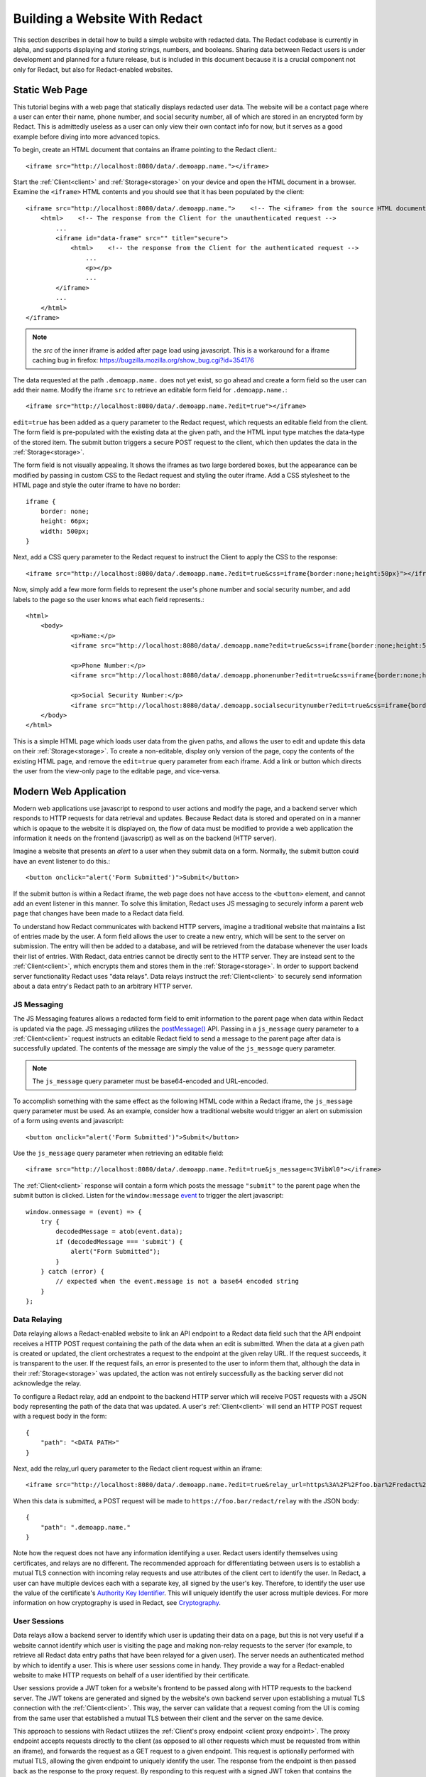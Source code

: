 ======================
 Building a Website With Redact
======================

This section describes in detail how to build a simple website with redacted
data. The Redact codebase is currently in alpha, and supports displaying and
storing strings, numbers, and booleans. Sharing data between Redact users is
under development and planned for a future release, but is included in this
document because it is a crucial component not only for Redact, but also for
Redact-enabled websites. 

Static Web Page
---------------
This tutorial begins with a web page that statically displays redacted user
data. The website will be a contact page where a user can enter their name,
phone number, and social security number, all of which are stored in an
encrypted form by Redact. This is admittedly useless as a user can only view
their own contact info for now, but it serves as a good example before diving
into more advanced topics.

To begin, create an HTML document that contains an iframe pointing to the Redact client.::

     <iframe src="http://localhost:8080/data/.demoapp.name."></iframe>

Start the :ref:`Client<client>` and :ref:`Storage<storage>` on your device and open the HTML
document in a browser. Examine the ``<iframe>`` HTML contents and you should see
that it has been populated by the client::
    
    <iframe src="http://localhost:8080/data/.demoapp.name.">    <!-- The <iframe> from the source HTML document -->
        <html>    <!-- The response from the Client for the unauthenticated request -->
            ...
            <iframe id="data-frame" src="" title="secure"> 
                <html>    <!-- the response from the Client for the authenticated request -->
                    ...
                    <p></p>
                    ...
            </iframe>
            ...
        </html>
    </iframe>

.. note:: the `src` of the inner iframe is added after page load using javascript.  This is a workaround for a iframe caching bug in firefox: https://bugzilla.mozilla.org/show_bug.cgi?id=354176

The data requested at the path ``.demoapp.name.`` does not yet exist, so
go ahead and create a form field so the user can add their name. Modify the
iframe ``src`` to retrieve an editable form field for ``.demoapp.name.``::

     <iframe src="http://localhost:8080/data/.demoapp.name.?edit=true"></iframe>

``edit=true`` has been added as a query parameter to the Redact request, which
requests an editable field from the client. The form field is pre-populated with
the existing data at the given path, and the HTML input type matches the
data-type of the stored item. The submit button triggers a secure POST request
to the client, which then updates the data in the :ref:`Storage<storage>`.

The form field is not visually appealing. It shows the iframes
as two large bordered boxes, but the appearance can be modified by passing in custom
CSS to the Redact request and styling the outer iframe.  Add a CSS stylesheet to
the HTML page and style the outer iframe to have no border::

    iframe {
        border: none;
        height: 66px;
        width: 500px;
    }

Next, add a CSS query parameter to the Redact request to instruct the Client to
apply the CSS to the response::

     <iframe src="http://localhost:8080/data/.demoapp.name.?edit=true&css=iframe{border:none;height:50px}"></iframe>

Now, simply add a few more form fields to represent the user's phone number and
social security number, and add labels to the page so the user knows what each field represents.::

    <html>
        <body>
	        <p>Name:</p>
	        <iframe src="http://localhost:8080/data/.demoapp.name?edit=true&css=iframe{border:none;height:50px;}"></iframe>

	        <p>Phone Number:</p>
	        <iframe src="http://localhost:8080/data/.demoapp.phonenumber?edit=true&css=iframe{border:none;height:50px;}"></iframe>

	        <p>Social Security Number:</p>
	        <iframe src="http://localhost:8080/data/.demoapp.socialsecuritynumber?edit=true&css=iframe{border:none;height:50px;}"></iframe>
        </body>
    </html>

This is a simple HTML page which loads user data from the given paths, and
allows the user to edit and update this data on their :ref:`Storage<storage>`.  To create
a non-editable, display only version of the page, copy the contents of the
existing HTML page, and remove the ``edit=true`` query parameter from each
iframe.  Add a link or button which directs the user from the view-only page to
the editable page, and vice-versa.

Modern Web Application
----------------------
Modern web applications use javascript to respond to user actions and modify the
page, and a backend server which responds to HTTP requests for data retrieval
and updates.  Because Redact data is stored and operated on in a manner which is
opaque to the website it is displayed on, the flow of data must be modified to
provide a web application the information it needs on the frontend (javascript)
as well as on the backend (HTTP server).

Imagine a website that presents an `alert` to a user when they submit data on a
form. Normally, the submit button could have an event listener to do this.::

    <button onclick="alert('Form Submitted')">Submit</button>

If the submit button is within a Redact iframe, the web page does not have
access to the ``<button>`` element, and cannot add an event listener in this
manner. To solve this limitation, Redact uses JS messaging to securely inform a
parent web page that changes have been made to a Redact data field.

To understand how Redact communicates with backend HTTP servers, imagine a
traditional website that maintains a list of entries made by the user. A form
field allows the user to create a new entry, which will be sent to the server on
submission. The entry will then be added to a database, and will be retrieved
from the database whenever the user loads their list of entries. With Redact,
data entries cannot be directly sent to the HTTP server. They are instead sent
to the :ref:`Client<client>`, which encrypts them and stores them in the :ref:`Storage<storage>`.
In order to support backend server functionality Redact uses "data relays".
Data relays instruct the :ref:`Client<client>` to securely send information about a data
entry's Redact path to an arbitrary HTTP server.


JS Messaging
~~~~~~~~~~~~
The JS Messaging features allows a redacted form field to emit information to
the parent page when data within Redact is updated via the page. JS messaging
utilizes the `postMessage()`_ API.  Passing in a ``js_message`` query parameter
to a :ref:`Client<client>` request instructs an editable Redact field to send a message
to the parent page after data is successfully updated. The contents of the
message are simply the value of the ``js_message`` query parameter.

.. _postMessage(): https://developer.mozilla.org/en-US/docs/Web/API/Window/postMessage

.. note:: The ``js_message`` query parameter must be base64-encoded and URL-encoded.

To accomplish something with the same effect as the following HTML code within a
Redact iframe, the ``js_message`` query parameter must be used.  As an example,
consider how a traditional website would trigger an alert on submission of a
form using events and javascript::

    <button onclick="alert('Form Submitted')">Submit</button>

Use the ``js_message`` query parameter when retrieving an editable field::

    <iframe src="http://localhost:8080/data/.demoapp.name.?edit=true&js_message=c3VibWl0"></iframe>

The :ref:`Client<client>` response will contain a form which posts the message
``"submit"`` to the parent page when the submit button is clicked. Listen for
the ``window:message`` `event`_ to trigger the alert javascript::

    window.onmessage = (event) => {
        try {
            decodedMessage = atob(event.data);
            if (decodedMessage === 'submit') {
                alert("Form Submitted");
            }
        } catch (error) {
            // expected when the event.message is not a base64 encoded string
        }
    };

.. _event: https://developer.mozilla.org/en-US/docs/Web/API/Window/message_event

Data Relaying
~~~~~~~~~~~~~
Data relaying allows a Redact-enabled website to link an API endpoint to a
Redact data field such that the API endpoint receives a HTTP POST request
containing the path of the data when an edit is submitted. When the data at a
given path is created or updated, the client orchestrates a request to the
endpoint at the given relay URL. If the request succeeds, it is transparent to
the user.  If the request fails, an error is presented to the user to inform
them that, although the data in their :ref:`Storage<storage>` was updated, the action was
not entirely successfully as the backing server did not acknowledge the relay.

To configure a Redact relay, add an endpoint to the backend HTTP server which
will receive POST requests with a JSON body representing the path of the data
that was updated.  A user's :ref:`Client<client>` will send an HTTP POST request with a
request body in the form::

    {
        "path": "<DATA PATH>"
    }

Next, add the relay_url query parameter to the Redact client request within an
iframe::

    <iframe src="http://localhost:8080/data/.demoapp.name.?edit=true&relay_url=https%3A%2F%2Ffoo.bar%2Fredact%2Frelay"></iframe>

When this data is submitted, a POST request will be made to
``https://foo.bar/redact/relay`` with the JSON body::

    {
        "path": ".demoapp.name."
    }

Note how the request does not have any information identifying a user. Redact
users identify themselves using certificates, and relays are no different. The
recommended approach for differentiating between users is to establish a mutual
TLS connection with incoming relay requests and use attributes of the client
cert to identify the user. In Redact, a user can have multiple devices each with
a separate key, all signed by the user's key. Therefore, to identify the user
use the value of the certificate's `Authority Key Identifier`_. This will
uniquely identify the user across multiple devices. For more information on how
cryptography is used in Redact, see `Cryptography`_.

.. _Authority Key Identifier: https://datatracker.ietf.org/doc/html/rfc5280#section-4.2.1.1
.. _Cryptography: https://docs.redact.ws/en/latest/cryptography.html

.. _User Sessions:

User Sessions
~~~~~~~~~~~~~ 
Data relays allow a backend server to identify which user is updating their data
on a page, but this is not very useful if a website cannot identify which user
is visiting the page and making non-relay requests to the server (for example,
to retrieve all Redact data entry paths that have been relayed for a given
user). The server needs an authenticated method by which to identify a user.
This is where user sessions come in handy.  They provide a way for a
Redact-enabled website to make HTTP requests on behalf of a user identified by
their certificate.

User sessions provide a JWT token for a website's frontend to be passed along
with HTTP requests to the backend server. The JWT tokens are generated and
signed by the website's own backend server upon establishing a mutual TLS
connection with the :ref:`Client<client>`.  This way, the server can validate that a
request coming from the UI is coming from the same user that established a
mutual TLS between their client and the server on the same device.

This approach to sessions with Redact utilizes the :ref:`Client's proxy endpoint <client proxy endpoint>`.
The proxy endpoint accepts requests directly to the client (as opposed to all other 
requests which must be requested from within an iframe), and forwards the request
as a GET request to a given endpoint. This request is optionally performed with
mutual TLS, allowing the given endpoint to uniquely identify the user. The
response from the endpoint is then passed back as the response to the proxy
request. By responding to this request with a signed JWT token that contains the
information needed to identify a user (such as the `Authority Key Identifier`_),
the server can verify that subsequent requests with the JWT token are being made on
behalf of the same Redact user that is represented in the JWT payload.

.. _Authority Key Identifier: https://datatracker.ietf.org/doc/html/rfc5280#section-4.2.1.1

